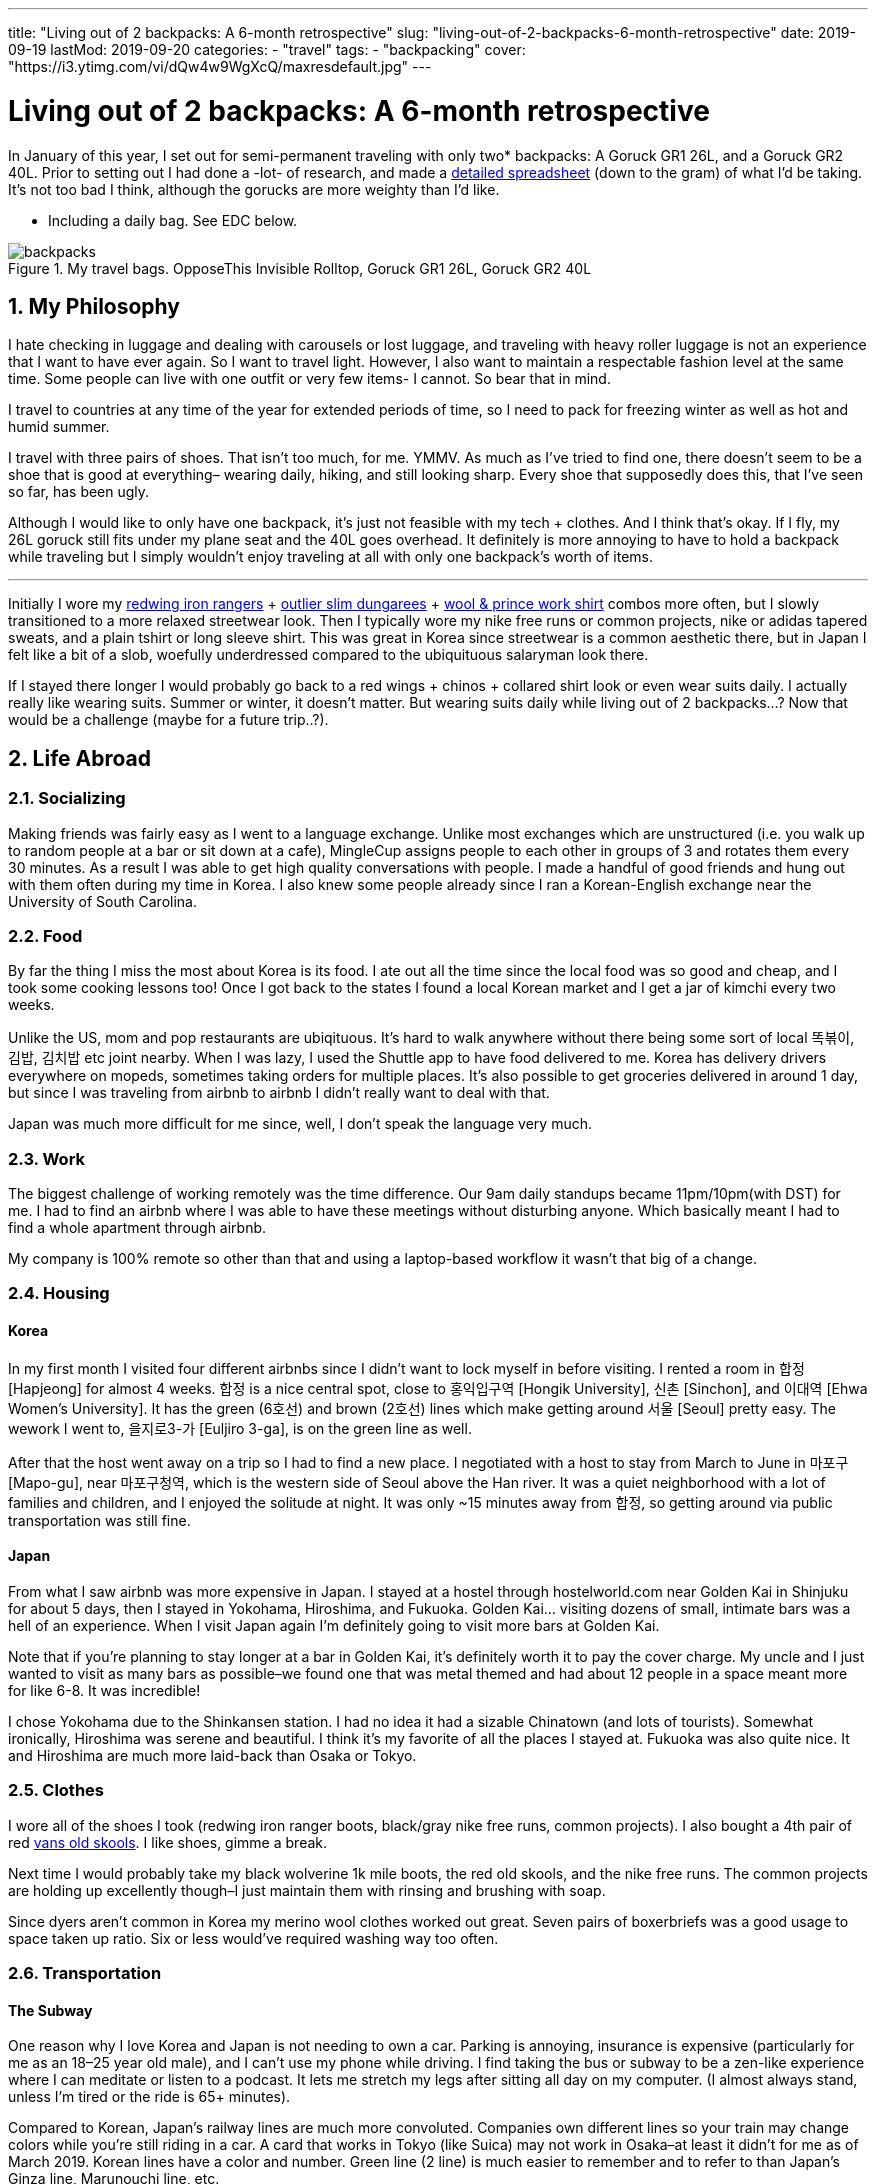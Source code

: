 ---
title: "Living out of 2 backpacks: A 6-month retrospective"
slug: "living-out-of-2-backpacks-6-month-retrospective"
date: 2019-09-19
lastMod: 2019-09-20
categories:
  - "travel"
tags:
  - "backpacking"
cover: "https://i3.ytimg.com/vi/dQw4w9WgXcQ/maxresdefault.jpg"
---

= Living out of 2 backpacks: A 6-month retrospective
:toc:
:sectnums:
:sectanchors:
:sectnumlevels: 2

In January of this year, I set out for semi-permanent traveling with only two* backpacks: A Goruck GR1 26L, and a Goruck GR2 40L. Prior to setting out I had done a -lot- of research, and made a https://docs.google.com/spreadsheets/d/1G2LZ8zVWrJF9apgV1cRvr1qAxD33_mO1xKaOoz2uyW4/edit?usp=sharing[detailed spreadsheet] (down to the gram) of what I’d be taking. It’s not too bad I think, although the gorucks are more weighty than I’d like.

* Including a daily bag. See EDC below.

.My travel bags. OpposeThis Invisible Rolltop, Goruck GR1 26L, Goruck GR2 40L
[.full-width]
image::https://s3.amazonaws.com/andrewzah.com/posts/retrospective/three-bags.jpg[backpacks]

== My Philosophy

I hate checking in luggage and dealing with carousels or lost luggage, and traveling with heavy roller luggage is not an experience that I want to have ever again. So I want to travel light. However, I also want to maintain a respectable fashion level at the same time. Some people can live with one outfit or very few items- I cannot. So bear that in mind.

I travel to countries at any time of the year for extended periods of time, so I need to pack for freezing winter as well as hot and humid summer.

I travel with three pairs of shoes. That isn’t too much, for me. YMMV. As much as I’ve tried to find one, there doesn’t seem to be a shoe that is good at everything– wearing daily, hiking, and still looking sharp. Every shoe that supposedly does this, that I’ve seen so far, has been ugly.

Although I would like to only have one backpack, it’s just not feasible with my tech + clothes. And I think that’s okay. If I fly, my 26L goruck still fits under my plane seat and the 40L goes overhead. It definitely is more annoying to have to hold a backpack while traveling but I simply wouldn’t enjoy traveling at all with only one backpack’s worth of items.

'''''

Initially I wore my https://www.redwingheritage.com/mens-leather-boots-shoes/6-inch-boots/iron-ranger-08111.html[redwing iron rangers] + https://shop.outlier.nyc/shop/retail/slim-dungarees.html[outlier slim dungarees] + https://woolandprince.com/collections/retiring/products/work-shirt-olive-drab-twill[wool & prince work shirt] combos more often, but I slowly transitioned to a more relaxed streetwear look. Then I typically wore my nike free runs or common projects, nike or adidas tapered sweats, and a plain tshirt or long sleeve shirt. This was great in Korea since streetwear is a common aesthetic there, but in Japan I felt like a bit of a slob, woefully underdressed compared to the ubiquituous salaryman look there.

If I stayed there longer I would probably go back to a red wings + chinos + collared shirt look or even wear suits daily. I actually really like wearing suits. Summer or winter, it doesn’t matter. But wearing suits daily while living out of 2 backpacks…? Now that would be a challenge (maybe for a future trip..?).

== Life Abroad

=== Socializing

Making friends was fairly easy as I went to a language exchange. Unlike most exchanges which are unstructured (i.e. you walk up to random people at a bar or sit down at a cafe), MingleCup assigns people to each other in groups of 3 and rotates them every 30 minutes. As a result I was able to get high quality conversations with people. I made a handful of good friends and hung out with them often during my time in Korea. I also knew some people already since I ran a Korean-English exchange near the University of South Carolina.

=== Food

By far the thing I miss the most about Korea is its food. I ate out all the time since the local food was so good and cheap, and I took some cooking lessons too! Once I got back to the states I found a local Korean market and I get a jar of kimchi every two weeks.

Unlike the US, mom and pop restaurants are ubiqituous. It’s hard to walk anywhere without there being some sort of local 똑볶이, 김밥, 김치밥 etc joint nearby. When I was lazy, I used the Shuttle app to have food delivered to me. Korea has delivery drivers everywhere on mopeds, sometimes taking orders for multiple places. It’s also possible to get groceries delivered in around 1 day, but since I was traveling from airbnb to airbnb I didn’t really want to deal with that.

Japan was much more difficult for me since, well, I don’t speak the language very much.

=== Work

The biggest challenge of working remotely was the time difference. Our 9am daily standups became 11pm/10pm(with DST) for me. I had to find an airbnb where I was able to have these meetings without disturbing anyone. Which basically meant I had to find a whole apartment through airbnb.

My company is 100% remote so other than that and using a laptop-based workflow it wasn’t that big of a change.

=== Housing

==== Korea

In my first month I visited four different airbnbs since I didn’t want to lock myself in before visiting. I rented a room in 합정 [Hapjeong] for almost 4 weeks. 합정 is a nice central spot, close to 홍익입구역 [Hongik University], 신촌 [Sinchon], and 이대역 [Ehwa Women’s University]. It has the green (6호선) and brown (2호선) lines which make getting around 서울 [Seoul] pretty easy. The wework I went to, 을지로3-가 [Euljiro 3-ga], is on the green line as well.

After that the host went away on a trip so I had to find a new place. I negotiated with a host to stay from March to June in 마포구 [Mapo-gu], near 마포구청역, which is the western side of Seoul above the Han river. It was a quiet neighborhood with a lot of families and children, and I enjoyed the solitude at night. It was only ~15 minutes away from 합정, so getting around via public transportation was still fine.

==== Japan

From what I saw airbnb was more expensive in Japan. I stayed at a hostel through hostelworld.com near Golden Kai in Shinjuku for about 5 days, then I stayed in Yokohama, Hiroshima, and Fukuoka. Golden Kai… visiting dozens of small, intimate bars was a hell of an experience. When I visit Japan again I’m definitely going to visit more bars at Golden Kai.

Note that if you’re planning to stay longer at a bar in Golden Kai, it’s definitely worth it to pay the cover charge. My uncle and I just wanted to visit as many bars as possible–we found one that was metal themed and had about 12 people in a space meant more for like 6-8. It was incredible!

I chose Yokohama due to the Shinkansen station. I had no idea it had a sizable Chinatown (and lots of tourists). Somewhat ironically, Hiroshima was serene and beautiful. I think it’s my favorite of all the places I stayed at. Fukuoka was also quite nice. It and Hiroshima are much more laid-back than Osaka or Tokyo.

=== Clothes

I wore all of the shoes I took (redwing iron ranger boots, black/gray nike free runs, common projects). I also bought a 4th pair of red https://www.vans.com/shop/old-skool-black-white[vans old skools]. I like shoes, gimme a break.

Next time I would probably take my black wolverine 1k mile boots, the red old skools, and the nike free runs. The common projects are holding up excellently though–I just maintain them with rinsing and brushing with soap.

Since dyers aren’t common in Korea my merino wool clothes worked out great. Seven pairs of boxerbriefs was a good usage to space taken up ratio. Six or less would’ve required washing way too often.

=== Transportation

==== The Subway

One reason why I love Korea and Japan is not needing to own a car. Parking is annoying, insurance is expensive (particularly for me as an 18–25 year old male), and I can’t use my phone while driving. I find taking the bus or subway to be a zen-like experience where I can meditate or listen to a podcast. It lets me stretch my legs after sitting all day on my computer. (I almost always stand, unless I’m tired or the ride is 65+ minutes).

Compared to Korean, Japan’s railway lines are much more convoluted. Companies own different lines so your train may change colors while you’re still riding in a car. A card that works in Tokyo (like Suica) may not work in Osaka–at least it didn’t for me as of March 2019. Korean lines have a color and number. Green line (2 line) is much easier to remember and to refer to than Japan’s Ginza line, Marunouchi line, etc.

In Korea you can take any bus or subway line with a T-Money card, available at nearly every convenience store. Each station generally serves 1-2 lines and has markings on how to easily exit or transfer. However I was able to put my Suica card in my iphone’s Wallet app and tap my phone at the turnstiles in Japan. I’m not sure if T-Money cards support this yet.

Most, if not all, Korean stations have public restrooms that are cleaned regularly. A lot of places that I stayed in Korea at had older toilets and plumbing, so these restooms are gifts from God; resplendent beacons of hope.

.A romanized version of the Seoul subway map
[.full-width]
image::https://s3.amazonaws.com/andrewzah.com/posts/retrospective/seoulmetromap.gif[seoul-subway-map]

Korea’s green line gets very crowded at 6pm due to employees and students returning home. Traveling home from 여의도 was the only time in Korea that I got shoved on the train as part of people packing in. 8am on the Marunouchi line in Japan was similar except there were people pushing quite aggressively. I always travel now with a mask on the subway in case the train becomes that crowded.

This is where the Goruck bags aren’t that great. They’re huge, especially the GR2! I would never use either as daily bags with commuting on trains or busses. I specifically packed a day bag for this reason. Of course if you drive everywhere in the US like I do in South Carolina, the GR2 works just great in your passenger seat.

.One of the ubiquituous underground malls connected to Korean subway stations
[caption="", link=https://s3.amazonaws.com/andrewzah.com/posts/retrospective/DM0H95.jpg]
image::https://s3.amazonaws.com/andrewzah.com/posts/retrospective/DM0H95.jpg[korean-underground-mall]

A lot of subway stations in Korea are connected to underground malls. Some of them are enormous! Vendors hawk wares like food, clothes, cosmetics, power adapters, and more.

==== Long Distance

Compared to Korea’s KTX, Japan’s Shinkansen lines are insanely expensive. I don’t know how KTX is so cheap but you can get from 서울 [Seoul] -> 부산 [Busan] in ~2.5 hours for ~$55. The 무궁화 line is even cheaper, although much slower at ~4 hours. Each KTX train car has room at the end to store some luggage, and overhead racks.

I don’t know if the Green cars in the Shinkansen are worth the steep price increase. The extra space was nice though. I actually found the atmosphere on the KTX to be quieter than the Shinkansen.

If you bought a JR Pass you have to stand in line at a Shinkansen hub station and request your tickets, which can be done up to ~1 month in advance. This can take over 45-60 minutes at peak times. Honestly it’s not a good experience for foreigners–the only people who are allowed to buy the pass. You cannot buy the pass inside of Japan, you *must* purchase it abroad now (as of September 2019).

Otherwise you can book tickets via the Shinkansen app. With KTX you can use the app or website until ~30 minutes before departure. For that or standing tickets you need to talk to a ticketing agent at the station. Standing tickets have a whopping ~85 cents (1,000원) discount.

=== The Bad

==== Loneliness / Homesickness

The biggest issue I faced was loneliness. All of my college friends moved back home anyway but I did miss my family.

What I didn’t expect was missing out on… americans/westerners. Rather, I missed having people around that I shared roughly the same culture with, people that spoke English fluently (at distinguished or almost native level). I only made a couple foreigner friends at the language exchange because foreigners were always matched with korean locals.

I fixed this by going to 이태원 [Itaewon] and 용산 [Yongsan] more. These are the foreigner areas in Korea, due to the American military base nearby. These areas have lot of music events and foreign food if you get homesick. I also went to a few programming meetups through meetup.com which were comprised of almost entirely foreigners.

==== Space

The other slightly annoying issue was my space, or lack of it. Not having an office in particular. At home I use two desks: one for my monitors & computer, the other for writing and any other tinkering.

Going from two 27" 1440p monitors to a macbook pro was a bit rough.

If I went back to Korea for more than 3 months I would need a space with a decent desk.

==== Pin credit card

I forgot to bring a pin-enabled credit card. Whoops! I needed to withdraw cash occasionally for a few things, mainly the T-Money subway/bus transit cards cannot be refilled via card. Thankfully I received a new pin-enabled card quickly and my family was able to ship it to a Korean friend of mine.

'''''

Other than those issues I thoroughly enjoyed my time in Korea.

== Bag Review

=== Goruck GR1 26L, GR2 40L

It’s no secret that I love these bags. A lot. They were purchased with the 25% off military discount, before goruck started raising their prices. As of the time of this article, I can no longer recommend goruck. The GR2 is nice, but not $500 nice. If you have access to the military discount, wait until black friday and stack the deals to get a reasonable price. Jason McCarthy wrote a https://blog.goruck.com/news/the-state-of-goruck-2019-elite-not-elitist/[blog post] about moving some production to Vietnam, so maybe the state of goruck in 2020 will be better.

These bags feel virtually indestructible. The way it sits on my back feels great, even with added weight. A big selling point for me was the clamshell style opening–it makes packing a million times better for me. The tradeoff is if you pack a lot of clothes, etc, you’ll need packing cubes to keep everything nice and tidy. I use Eagle Creek https://smile.amazon.com/Eagle-Creek-Specter-White-Strobe/dp/B007NZVY32[regular] and https://smile.amazon.com/Eagle-Creek-Specter-Compression-Strobe/dp/B00BYFC4Z4/[compression] packing cubes, but just about any brand should do.

The thing with gorucks is that I somehow always manage to reorganize and fit more stuff in–which is great if you pick up stuff while traveling. It also makes it easy to pack way too much stuff. C’est la vie.

I really wish I could recommend these bags but the prices are too steep. There are other good quality bags that aren’t so prohibitively expensive.

.My OPPOSETHIS Invisible Rolltop backpack, with various handsewn patches
image::https://s3.amazonaws.com/andrewzah.com/posts/retrospective/rolltop.jpg[oposethis rolltop]

=== OPPOSETHIS Invisible Rolltop

This is a great day bag, but for more weight or longer durations I would always choose a goruck. I use this as a daily bag with my laptop, tech gear, and journals.

Organization is convenient with all the various pockets available. The rolltop makes finding stuff easy, and I can toss in some longer groceries.

The main issue I have is with the side zipper that opens into the main compartment–it gets stuck on the inner fabric every other time I use it. It’s not a huge deal because I can still just open the rolltop, but it would’ve been nice to have that for quick access.

== The Items

=== Things I ended up not using

Items that almost made it here were the glove liners and the coal beanie. I only used them twice while hiking 북한산 (백은대) and 버머사 in March.

I only used the patagonia torrentshell a few times. Generally when it was raining I just found shelter or didn’t go out.

==== Outlier Ultrafine Tee (Light Grey)

This shirt showed my nipples too easily. The w&p wool shirts are a bit finer in general but they work in darker colors.

==== Tan chinos

I added these at the last moment before I left for the airport, hence they’re not in the spreadsheet. They took up a fair bit of space and were cotton so they were annoying to dry.

In retrospect I should have used those more. I found a more comfortable pair from jcrew while I will be taking with me on future trips.

==== Panasonic Lumix G85 & Gear

Talk about a waste of time and money researching gear that I never used. Sigh. I’ve used it a few times since I came home, but in general cameras are firmly in the NOT WORTH IT category for me now.

It pains me to say that as I grew up using a nikon d200/d300 with my dad, but the truth is that my iphone X’s camera is plenty sufficient. The new iphone’s camera looks great, and I imagine the one after that will have even better cameras.

==== Paracord

I haven’t had a reason to use this yet but it takes up like no space at all.

=== Things I didn’t use as much as I’d like

==== Card Travel Adapter

This was worthless at first because https://i.ebayimg.com/images/g/FdAAAOSwpkFY7KHD/s-l300.jpg[Korean outlets are recessed], so it didn’t fit. On my first day back in Korea I had to find a hardware store and bought two cheap adapters.

Then at home I daisy-chained the card adapter to the cheap adapter. Hey, it worked.

In Japan I daisy-chained it in reverse with the cheap adapter to plug in my 3-prong mac charger. ¯\\_(ツ)_/¯

Next time I travel, I may very well take Japanese/Korean versions of the macbook pro cable to not deal with this headache. If they don’t take up too much weight/space of course.

==== Amazon Kindle

I got tired of trying to make my way through a Korean history book. I had the mentality of "finish one book, then read another" but this doesn’t pan out so well for information-dense books.

Instead, now I read what I feel like reading. I’m in the progress of _Pro Git_, _Meditations by Marcus Aurelius_, and _Korea’s Place in the Sun_ now.

I like my kindle quite a lot. One of the pains of traveling is not really being able to have books around me like I do in my office. Next time I’ll have some more interesting books to read.

=== Clothing Additions

Keep in mind even with these additions I was still able to travel with everything I originally packed. It really was just a matter of re-organizing. Goruck backpacks always astound me with how much I can fit if I get creative.

==== sweatpants x3

* https://www.adidas.com/us/tiro-19-training-pants/D95958.html[Adidas tiro 19 training pants]
* https://www.nike.com/t/sportswear-tech-fleece-mens-joggers-gXTOoz1v/805162-010[Nike sportswear tech fleece]
* https://www.nike.com/t/jordan-dri-fit-23-alpha-mens-basketball-pants-2KTrDkJG/889711-011[Nike Jordan dri-fit 23] - but in black/white instead of black/red.

I decided to get the nikes after trying them out in a store. The tech fleece is lighter than expected but takes forever to dry. (It’s not common to have a dryer in Korea). The jordan dri-fits are amazing because they’re so light, but unless I’m running in them I tend to pair them with the smartwool base layer.

==== sweatshirts x3

* F.Illuminate plain sweatshirt, grey
* F.Illuminate plain sweatshirt, tan

F.Illuminate is a Korean brand. I found these sweatshirts in a random store in 신촌역. They’re nice and simple, no logos. They became my main staples with the sweatpants mentioned earlier.

==== misc

* Korea was more windy than I remembered, so I got a scarf from a random street vendor.
* I got 3 pairs of long, thin black socks since I forgot to bring some.

=== Item additions

==== iPad Pro 11" + Apple Pencil v2

I initially bought this to use with Duet as an external monitor, but it’s quite laggy. So I was disappointed at first but then I realized it’s pretty nice to use when I’m not programming or writing. Specifically, drawing with Procreate is fantastic. I study kanji through an Anki deck on this if I don’t use my laptop, and I can put on netflix in the background while cooking or cleaning.

However I despise taking notes on the ipad, or any other digital device I’ve tried. Only pen and paper work for me and how I process things. I really tried using GoodNotes 5, but I _never_ want to wrestle with a tool or its UI while I’m trying to write down my thoughts. If I have to take digital notes, I would just use vim.

Stupid goodreads 5 issues I had:

* The stylus kept on changing to eraser mode randomly.
* I wanted to study kanji by writing 1 character ~50 times, so I thought ``surely goodnotes can handle resizing a textbox''. Andrew, you utter fool. Resizing a textbox causes the character to become clipped for no discernable reason.

Goodnotes’ saving grace is with annotating PDFs… once I save them in the right format to my phone, of course.

ProCreate is great but there’s a PEBKAC issue. I don’t find myself often sitting down to just… draw. I should fix that.

==== Seiko Presage Automatic - 4R39A

https://www.reddit.com/r/Watches/comments/96m2vv/seiko_my_very_first_automatic_seiko_presage_cal/[Example of what it looks like.]

This watch is absolutely gorgeous. I saw it while walking around in Yodobashi Camera and was immediately transfixed.

==== Fountain pens + inks

Let me start off with saying I am not a snob about writing tools. I like rollerball pens (https://www.amazon.com/uni-ball-Vision-Rollerball-Point-0-7mm/dp/B00006IE8J[like these ones]) just as much as I like niche fountain pens. Now, with that out of the way:

* Sailor Pro Gear Slim - Mustard, Fine Nib

I tried out a Mustard Sailor Pro Gear Slim at Kingdom Note in Japan, and I was blown away. I _love_ writing with this pen. It’s from Sailor’s https://community.fpc.ink/t/kingdom-note-x-sailor-vegetable-series-pro-gear-slim-release/45[Vegetable Collection], which seems to be no longer available on their website as of 9/19/2019.

* Platinum 3776 Century, Fine Nib

I tried https://www.gouletpens.com/products/platinum-3776-century-fountain-pen-chartres-blue-gold?variant=11884876824619[this one] out at Kindome Note as well and enjoyed how it wrote. It is a bit finer than the mustard Sailor so I use it a lot for kanji practice.

* TWSBI Eco Demonstrators x2, Bright Green/Red, F/EF Nib

I found a small fountain pen store in Korea and https://www.gouletpens.com/products/platinum-3776-century-fountain-pen-bourgogne[got these] for fun. The F is too wide for kanji practice but I like the extra-fine.

Inks:

* Kindom Note Blue
* Kobe Inks - Ginza Itoya Sepia
* Kobe Inks - Blue
* Sailor 100th Anniversary Collection - Yamaburo Red

Is traveling with these a pain? Oh yes. In the future I’ll probably only use uniball rollerballs, staedtler pigment liners in 0.3mm, and my pelikan souveran rollerball.

==== PS4 controller

I picked up one in Japan. I missed being able to play games like street fighter on my mac.

I would travel with this again, I think. There’s something cathartic about relaxing after a long day with some beer and a few rounds of Street Fighter III: 3rd Strike.

== My Routine

* wake up between 8 and 9:30am
* brew coffee, get ready, do chores if needed
* eat (often at a local restaurant since local Korean food is healthy, tasty, and cheap)
* decide to take a bus ~35 mins to wework, stay home, or go to a local cafe
* work (taking breaks with a pomodoro timer)
* study korean and kanji or go to a language exchange
* (occasionally) relax at a pc cafe for a bit before heading home

The downside of working + diligently studying [Korean vocab and Japanese kanji] + working on personal programming projects + writing is my time just magically disappears. I try to talk to people on HelloTalk for language practice but I find myself going days without responding. The older I get the harder it is to summon the energy to respond to people.

=== EDC (Every day carry)

Wallet, phone, watch (always), small notebook (that can fit in my pocket) + uniball pen.

Arcteryx jacket if it’s cold/rainy, patagonia torrentshell in my backpack if it it might rain. I make sure to always have the pen + small notebook in the jacket pockets.

The following items are if I’m working, writing, etc.

==== Backpack

For EDC both gorucks are far too bulky. They’re fine in the US since I drive everywhere, but have you ever been on a crowded train in Asia at rush hour?

So I use an https://www.opposethis.com/products/invisible-rolltop[Invisible Rolltop by OPPOSETHIS], which packs into the GR2 when I fly. I chose this for three reasons:

1.  As mentioned, the gr1 was too bulky for daily use.
2.  I wanted a sleek, minimal backpack that doesn’t scream ``I am a traveler/tourist''.
3.  The bag fits my laptop + expands via the rolltop if I pick up some groceries, etc.

==== Macbook pro 2015 retina + sleeve

My programming machine. The beating heart and core of all my operations. I got a quality leather sleeve to protect it while moving around.

I like macs (2015 and prior) due to their build quality and reliability. I had a thinkpad t430 but it was insanely bulky and I got tired of ``configurability''. Give me a machine that works without incessant tinkering and workarounds. On my desktop at home I run Debian Stretch because I got tired of Arch’s constant annoyances. My home server runs FreeNAS–running FreeBSD without a hitch on a laptop would be ideal.

I may upgrade to a Lenovo Carbon in a year or two, but we’ll see. Maybe apple will release a non-shit macbook pro in 2020.

==== Leuchtturm 1917 A4 softcover, dotted

I cannot travel with out this. All my language notes, doodles, thoughts, tasking, and everything else go in here. Initially thought 121 pages for the softcover was too little but it took me a very long time to complete the journal.

Since then I’ve purchased two more hardcovers, grid style, and three more softcovers, dotted style, for various uses. I’m not a fan of blank or lined paper.

==== Small 3-year daily planner

I saw this while traveling in Japan and thought it would be neat to have one spot for a daily log. I did this in my leuchtturm but it got buried by my notes and such. I write down small tidbits of what went on in the day. The format is such that each page has 3 years on it, so I’ll be able to see my past self’s activities and thoughts.

The problem is remembering to write in it.

==== Pens + fountain pens

I carry pretty much all of my pens in my backpack since they take up little space. I pick up fountain pens in Japan but I wouldn’t travel with them. Ink is a huge pita.

==== Bose qc20 noise-canceling headphones

These are like magic for public transportation. In cafes and at WeWork they’re okay, they cut out a lot of stuff but don’t really stop conversations or music. I just crank up https://rainymood.com/[rain sounds] or music. I had to buy the lightning adapter as well–I avoid losing it by always packing the qc20s in their case with it when I’m done.

The bose over-ear canceling headphones are way better for cafes and sound quality but are also much bulkier. The taotronics soundsurge bluetooth headphones are considerably cheaper yet still good in quality. Next time if I have the space, I may travel with my taotronics. Personally I despise wearing over-ear headphones in public.

==== Anker power battery

This has saved my butt a few times when my phone died while traveling or when I simply forgot to charge it the night before. Heck, I even use it when I’m not traveling abroad.

==== cheap power adapter

For my macbook charger.

==== apple earbuds (lightning + 3.5mm)

I use the lightning ones for phone calls when I’m at home, and the 3.5mm ones are a backup.

=== Sometimes carried items

==== Folder of 50 sheets of kanji paper

I study kanji every single day and I do it on specific grid paper with boxes sized for kanji. I keep them all since I want to see my progress, but at some point I’ll digitize them.

I printed 50 pages before I did the math. 200 boxes per page x 50 pages means it’s going to take me forever to use these up.

==== iPad Pro 11"

Acts as an external monitor or replaces the macbook if I’m not doing much beyond studying kanji or grammar.

==== Roost laptop stand

Helps prevent those nasty neck and back problems. I don’t know if the price was worth it, but it’s been rock solid.

I DO NOT use this at cafes. I’m not that guy. I use this at WeWork/coworking spaces or at home only.

==== Microsoft arc touch mouse

The price is definitely worth it. This mouse is freaking amazing.

Update: One of my coworking friends recommended the https://www.logitech.com/en-us/product/mx-vertical-ergonomic-mouse[logitech vertical mouse]. I LOVE it. It’s not as packable as the arc touch mouse but it feels amazing to use all day.

==== Logitech keys-to-go bluetooth keyboard

Look at https://www.logitech.com/en-us/product/keys-to-go[how thin this keyboard] is! Unfortunately, it’s too good to be true. It’s so thin it’s mushy as a result, requiring more force to register presses. After a day of typing my fingers hurt. I gave it to my uncle and he keeps it in his car for occasional use while he travels across the US.

==== Logitech K380 bluetooth keyboard

This is a great keyboard. It’s compact but still nice to type on, and being able to pair with more than one device is very nice.

I wish I could travel with my hhkb2 pro keyboard but it just takes up too much space, and I would be worried about damaging it.

== General Tips

* Go to well-run language exchanges. They can be quite fun and you’ll meet locals who can give good recommendations for places to check out. Plus you can learn a thing or two about the local language which always helps. If physical exchanges aren’t your style you can try the HelloTalk or Tandem apps.
* A lot of exchanges and other groups can be found on https://meetup.com[Meetup].
* Look up customs and things not to do. This sounds obvious, but I got a bit cocky after living ~1.5 years in Korea, and made some embarrassing gaffes in Japan.
* Don’t enter busses in Japan from the front.
* Don’t just go to the ``must go to'' places. Sometimes it’s worth it, sometimes you end up just waiting for an hour when there’s probably a similar place nearby.
* Pack extra deodorant if traveling to Korea. I seriously could not find it anywhere, aside from 이태원 [Itaewon] due to the huge foreign community there.
* Negotiate the price down as much as you can on airbnb, especially if you’re looking for a longer stay.
* Visit the airbnb before you book. You can always book a hostel for a week or so after you arrive, giving you time to check out some airbnbs.
* Consider airbnb alternatives like booking.com, agoda, or local shared housing. Lately booking.com and agoda have been looking better than airbnb.
* Bring along a light drawstring bag to use on the plane / in the airport so you don’t always have to dig into your bags.
* Read the reviews of a hostel on something like hostelworld before booking. Hostels vary widely in atmosphere, and you should check if they have reports of bedbugs, etc.
* Merino wool garments don’t really matter if all the places you travel to have washing machines. That said, they’re useful on long flights. Personally, I love my grey merino wool shirt and black longsleeve shirts.
* Force yourself to go out and do things sometimes. In the moment it’s easy to get caught up and just want to chill, but I find myself wishing that I had hiked some more of Korea’s mountains and visited some more temples.
* Get off the computer sometimes and walk around. I have a lot of memorable experiences just from deciding to walk around for a few hours without any destination in mind.
* Use a money belt, which is not to be confused with a fanny pack.
* Get travel insurance.

== Conclusion

At six months, this trip’s duration is much longer than most of the ones I see on https://reddit.com/r/onebag[/r/onebag] or https://reddit.com/r/digitalnomad[/r/digitalnomad]. If I only traveled for 2-3 weeks then I could get away with one goruck 40L bag.

Given my fashion constraints my packing list is considerably bulkier than most lists that I’ve seen. Many people save space by bring as few clothes as possible–this is respectable too! It’s just not for me though.

I hope that some of the stuff here is of use to you.
